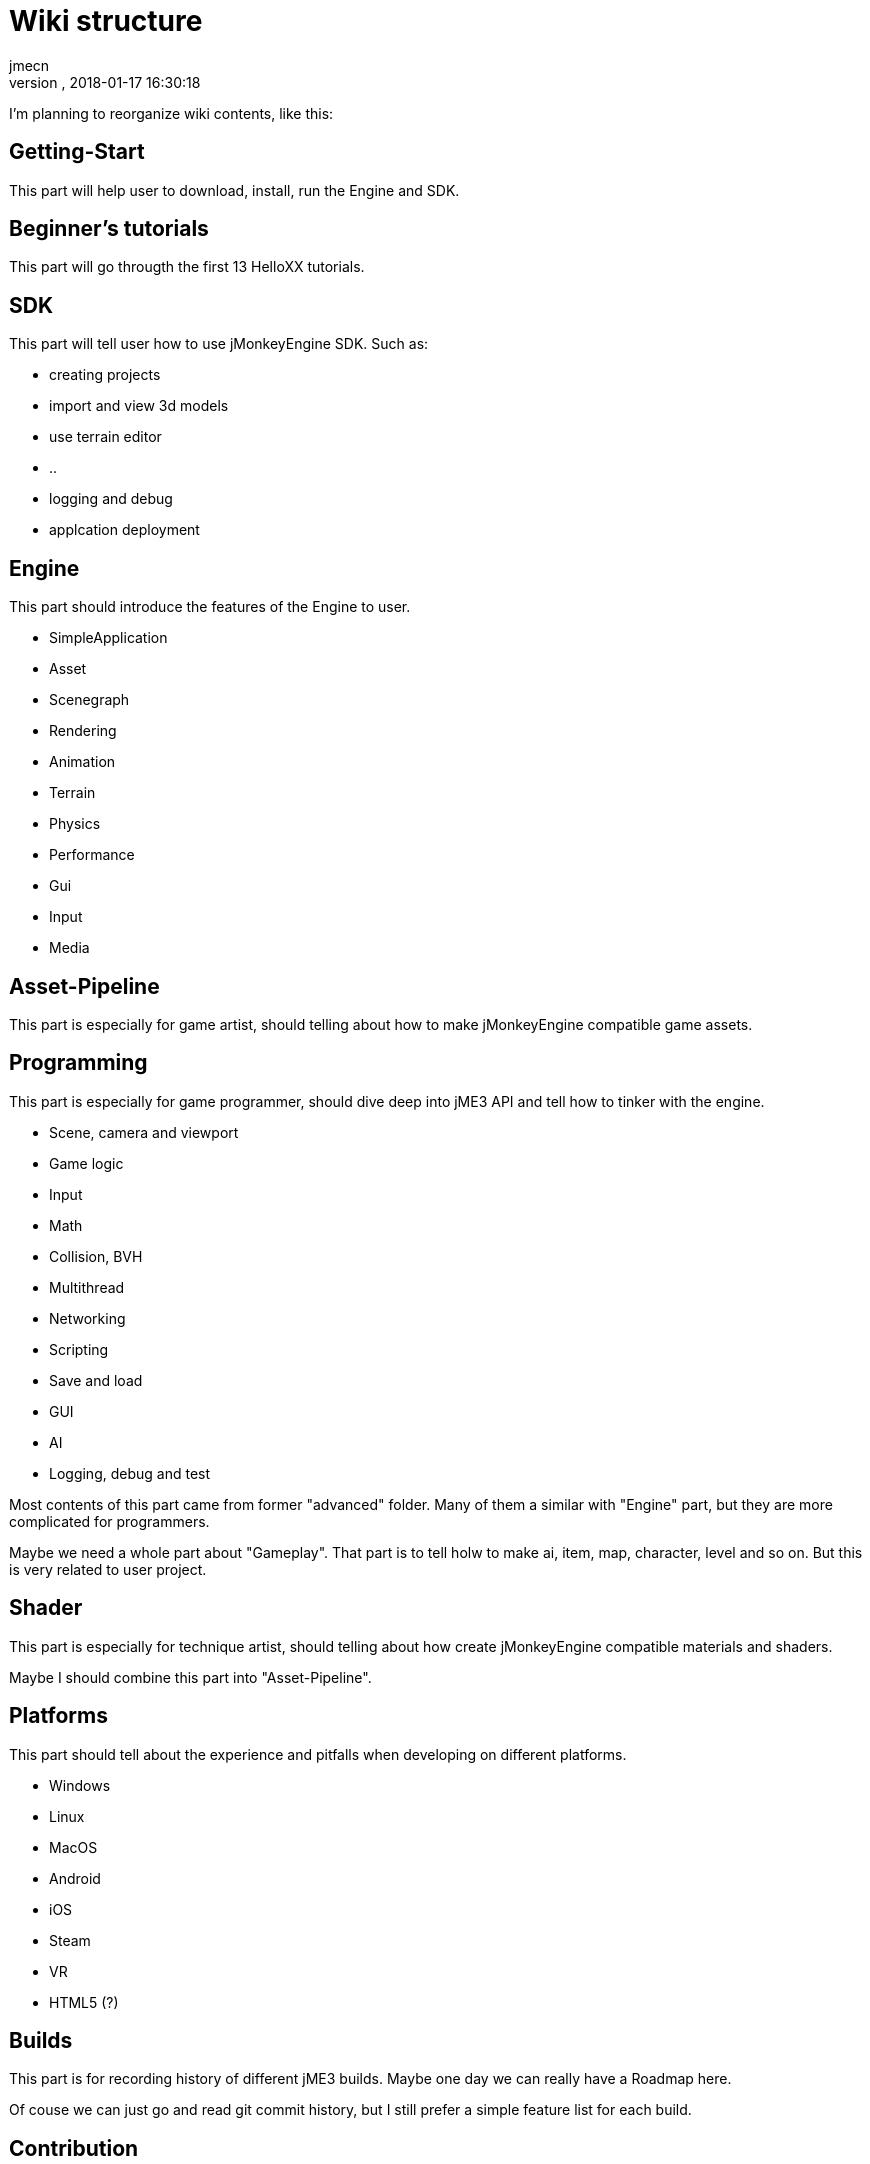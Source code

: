 = Wiki structure
:author: jmecn
:revnumber:
:revdate: 2018-01-17 16:30:18
:relfileprefix:
:imagesdir:
:experimental:
ifdef::env-github,env-browser[:outfilesuffix: .adoc]

I'm planning to reorganize wiki contents, like this:

== Getting-Start

This part will help user to download, install, run the Engine and SDK.

== Beginner's tutorials

This part will go througth the first 13 HelloXX tutorials.

== SDK

This part will tell user how to use jMonkeyEngine SDK. Such as:

* creating projects
* import and view 3d models
* use terrain editor
* ..
* logging and debug
* applcation deployment

== Engine

This part should introduce the features of the Engine to user.

* SimpleApplication
* Asset
* Scenegraph
* Rendering
* Animation
* Terrain
* Physics
* Performance
* Gui
* Input
* Media

== Asset-Pipeline

This part is especially for game artist, should telling about how to make
jMonkeyEngine compatible game assets.

== Programming

This part is especially for game programmer, should dive deep into jME3 API and
tell how to tinker with the engine.

* Scene, camera and viewport
* Game logic
* Input
* Math
* Collision, BVH
* Multithread
* Networking
* Scripting
* Save and load
* GUI
* AI
* Logging, debug and test

Most contents of this part came from former "advanced" folder. Many of them a
similar with "Engine" part, but they are more complicated for programmers.

Maybe we need a whole part about "Gameplay". That part is to tell holw to make
ai, item, map, character, level and so on. But this is very related to user
project.

== Shader

This part is especially for technique artist, should telling about how create
jMonkeyEngine compatible materials and shaders.

Maybe I should combine this part into "Asset-Pipeline".

== Platforms

This part should tell about the experience and pitfalls when developing on
different platforms.

* Windows
* Linux
* MacOS
* Android
* iOS
* Steam
* VR
* HTML5 (?)

== Builds

This part is for recording history of different jME3 builds. Maybe one day we
can really have a Roadmap here.

Of couse we can just go and read git commit history, but I still prefer a simple
feature list for each build.

== Contribution

This part tells how to contribute to jME3:

* Wiki
* Engine
* SDK

Also it should tell user how to find the already exist contributes on Github.com。

== Planning

Example structures:

[source]
----

bsd_license.adoc
team.adoc
getting-start/
getting-start/download/
getting-start/download/source.adoc
getting-start/download/engine.adoc
getting-start/download/sdk.adoc
getting-start/install/
getting-start/install/sdk.adoc
getting-start/install/with-android-studio.adoc
getting-start/install/with-commandline.adoc
getting-start/install/with-eclipse.adoc
getting-start/install/with-gradle.adoc
getting-start/install/with-intellij-idea.adoc
getting-start/install/with-maven.adoc
getting-start/install/with-netbeans.adoc
getting-start/run-demos.adoc
getting-start/requirements.adoc
getting-start/terminology.adoc
getting-start/faq.adoc
beginner/
beginner/hello_simpleapplication.adoc
beginner/hello_node.adoc
beginner/hello_asset.adoc
beginner/hello_loop.adoc
beginner/hello_input.adoc
beginner/hello_material.adoc
beginner/hello_animation.adoc
beginner/hello_picking.adoc
beginner/hello_collision.adoc
beginner/hello_terrain.adoc
beginner/hello_audio.adoc
beginner/hello_effects.adoc
beginner/hello_physics.adoc
sdk/
sdk/create-project.adoc
sdk/code-editor.adoc
sdk/import-3d-model.adoc
sdk/scene-composer.adoc
sdk/play-audio.adoc
sdk/..
sdk/deployment/
sdk/deployment/pc.adoc
sdk/deployment/android.adoc
sdk/deployment/ios.adoc
engine/
engine/animation/
engine/animation/overview.adoc
engine/animation/animation.adoc
engine/animation/motion-path.adoc
engine/animation/cinematics.adoc
engine/animation/skeleton.adoc
engine/animation/..
engine/asset/
engine/asset/overview.adoc
engine/asset/assetmanager.adoc
engine/asset/assetpackage.adoc
engine/asset/asset-pipeline.adoc
engine/gui/
engine/gui/nifty-gui/..
engine/gui/lemur/..
engine/media/audio.adoc
engine/media/video.adoc
engine/media/..
engine/performance/
engine/performance/statusview.adoc
engine/performance/profile.adoc
engine/performance/..
engine/physics/
engine/physics/bulletappstate.adoc
engine/physics/..
engine/rendering/
engine/rendering/overview.adoc
engine/rendering/lighting-and-shadow/..
engine/rendering/materials/..
engine/rendering/particlesystem/..
engine/rendering/post-process-effects/..
engine/rendering/shader/..
engine/rendering/texture/..
engine/scene/
engine/scene/scenegraph.adoc
engine/scene/spatial.adoc
engine/scene/node.adoc
engine/scene/geometry.adoc
engine/scene/..
engine/terrain/
engine/terrain/terrain.adoc
engine/terrain/terrain-collision.adoc
engine/terrain/terrain-lighting.adoc
engine/networking/..
asset-pipeline/overview.adoc
asset-pipeline/file-format.adoc
asset-pipeline/photoshop/..
asset-pipeline/blender/..
asset-pipeline/3dsmax/..
asset-pipeline/maya/..
programming/
programming/asset/
programming/asset/assetlocator.adoc
programming/asset/assetloader.adoc
programming/asset/customlocator.adoc
programming/asset/customloader.adoc
programming/asset/assetconfig.adoc
programming/asset/assetcache.adoc
programming/asset/asseteventlistener.adoc
programming/camera/
programming/camera/flybycamera.adoc
programming/camera/chasecam.adoc
programming/camera/..
programming/data-structure/
programming/data-structure/mesh.adoc
programming/data-structure/animation.adoc
programming/data-structure/..
programming/game-logic/
programming/game-logic/main-loop.adoc
programming/game-logic/appstate.adoc
programming/game-logic/control.adoc
programming/game-logic/customcontrol.adoc
programming/game-logic/updategeometrylogic.adoc
programming/game-logic/..
programming/graphcis/
programming/graphcis/rendering-pipeline.adoc
programming/graphcis/renderstate.adoc
programming/graphcis/renderbucket.adoc
programming/graphcis/viewports.adoc
programming/graphics/..
programming/input/
programming/input/actionlistener.adoc
programming/input/analoglistener.adoc
programming/input/rawinputlistener.adoc
programming/input/touchlistener.adoc
programming/input/device/mouse.adoc
programming/input/device/keyborad.adoc
programming/input/device/touch-screen.adoc
programming/input/device/joystick.adoc
programming/input/device/..
programming/math/
programming/math/..
programming/logging/..
programming/networking/..
programming/scripting/..
shader/
shader/material-define.adoc
shader/globals.adoc
shader/uniforms.adoc
shader/attributes.adoc
shader/glsllib.adoc
shader/shader-node.adoc
shader/..
platforms/
platforms/desktop/..
platforms/mobile/..
platforms/vistual reality/..
builds/
builds/jme3.0.adoc
builds/jme3.1.adoc
builds/jme3.2.adoc
builds/..
contribution/
contribution/how-to.adoc
contribution/wiki/..
contribution/engine/..
contribution/sdk/..
----
